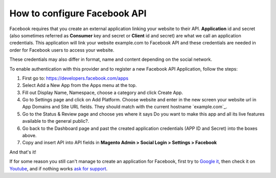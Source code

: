 How to configure Facebook API
=================================

Facebook requires that you create an external application linking your website to their API. **Application** id and secret (also sometimes referred as **Consumer** key and secret or **Client** id and secret) are what we call an application credentials. This application will link your website example.com to Facebook API and these credentials are needed in order for Facebook users to access your website.

These credentials may also differ in format, name and content depending on the social network.

To enable authentication with this provider and to register a new Facebook API Application, follow the steps: 

#. First go to: https://developers.facebook.com/apps
#. Select Add a New App from the Apps menu at the top.
#. Fill out Display Name, Namespace, choose a category and click Create App.
#. Go to Settings page and click on Add Platform. Choose website and enter in the new screen your website url in App Domains and Site URL fields. They should match with the current hostname `example.com`_.
#. Go to the Status & Review page and choose yes where it says Do you want to make this app and all its live features available to the general public?.
#. Go back to the Dashboard page and past the created application credentials (APP ID and Secret) into the boxes above.
#. Copy and insert API into API fields in **Magento Admin > Social Login > Settings > Facebook**

.. image:: https://lh4.googleusercontent.com/egi5RpRsNbcOJfelEB7HNY9z6XKLoaFWtw-pBZVqM5DwFh_55nAcZRmJH9skP1vXU_ad5IbTH-FZ0J1QaWuEYcuIMqPfTiRXIr7kIJz6Nnu-V6XvS4P9J0GXGmBbSuo7bQ7k3RM

.. image:: https://lh5.googleusercontent.com/_aj0NjyU1y7l_4IbDV-vxK8hW22agB5pybaYiS3qAzxKLzVAZc1SNQetDQcrom4MtSukol1jjyUaDxUg_pcV5Y9gUWYG6jfsOPKZPiOKEfZTgfOS-WnbMyQ5IKdRUP7Rqy0xIY0

.. image:: https://lh5.googleusercontent.com/R9aBnJasbrFOYgrchBf3PXV5fOYwzq-2OdojLwZe6dQ8YIIoslWjvXmDItWCd4BTr_spwvKQ81R1Kxg77Mpy2p_PzFovz5HPmG4SXI3su3WijcUWmnrSvfYMdBkyXvB92HKq5yQ

And that's it!

If for some reason you still can't manage to create an application for Facebook, first try to `Google it`_, then check it on `Youtube`_, and if nothing works `ask for support`_.

.. _Google it: https://www.google.com/search?q=Google%20API%20create%20application

.. _Youtube: https://www.youtube.com/results?search_query=Google%20API%20create%20application

.. _ask for support: https://mageplaza.freshdesk.com/support/home


